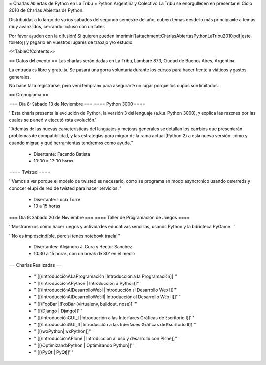 = Charlas Abiertas de Python en La Tribu =
Python Argentina y Colectivo La Tribu se enorgullecen en presentar el Ciclo 2010 de Charlas Abiertas de Python.

Distribuidas a lo largo de varios sábados del segundo semestre del año, cubren temas desde lo más principiante a temas muy avanzados, cerrando incluso con un taller.

Por favor ayuden con la difusión! Si quieren pueden imprimir [[attachment:CharlasAbiertasPythonLaTribu2010.pdf|este folleto]] y pegarlo en vuestros lugares de trabajo y/o estudio.

<<TableOfContents>>

== Datos del evento ==
Las charlas serán dadas en La Tribu, Lambaré 873, Ciudad de Buenos Aires, Argentina.

La entrada es libre y gratuita. Se pasará una gorra voluntaria durante los cursos para hacer frente a viáticos y gastos generales.

No hace falta registrarse, pero vení temprano para asegurarte un lugar porque los cupos son limitados.

== Cronograma ==

=== Día 8: Sábado 13 de Noviembre ===
==== Python 3000 ====

''Esta charla presenta la evolución de Python, la versión 3 del lenguaje (a.k.a. Python 3000), y explica las razones por las cuales se planeó y ejecutó esta evolución.''

''Además de las nuevas características del lenguajes y mejoras generales se detallan los cambios que presentarán problemas de compatibilidad, y las estrategias para migrar de la rama actual (Python 2) a esta nueva versión: cómo y cuando migrar, y qué herramientas tendremos como ayuda.''

 * Disertante: Facundo Batista

 * 10:30 a 12:30 horas

==== Twisted ====

''Vamos a ver porque el modelo de twisted es necesario, como se programa en modo asyncronico usando deferreds y conocer el api de red de twisted para hacer servicios.''

 * Disertante: Lucio Torre

 * 13 a 15 horas

=== Día 9: Sábado 20 de Noviembre ===
==== Taller de Programación de Juegos ====

''Mostraremos cómo hacer juegos y actividades educativas sencillas, usando Python y la biblioteca PyGame. ''

''No es imprescindible, pero si tenés notebook traela!''

 * Disertantes: Alejandro J. Cura y Hector Sanchez

 * 10:30 a 15 horas, con un break de 30' en el medio

== Charlas Realizadas ==

 * '''[[/IntroducciónALaProgramación |Introducción a la Programación]]'''

 * '''[[/IntroducciónAPython | Introducción a Python]]'''

 * '''[[/IntroducciónAlDesarrolloWebI |Introducción al Desarrollo Web I]]'''
 
 * '''[[/IntroducciónAlDesarrolloWebII| Introducción al Desarrollo Web II]]'''

 * '''[[/FooBar |!FooBar (virtualenv, buildout, nose)]]'''
 
 * '''[[/Django | Django]]'''

 * '''[[/IntroducciónGUI_I |Introducción a las Interfaces Gráficas de Escritorio I]]'''
 
 * '''[[/IntroducciónGUI_II |Introducción a las Interfaces Gráficas de Escritorio II]]'''
 
 * '''[[/wxPython| wxPython]]'''

 * '''[[/IntroducciónAPlone | Introducción al uso y desarrollo con Plone]]'''

 * '''[[/OptimizandoPython | Optimizando Python]]'''

 * '''[[/PyQt | PyQt]]'''
